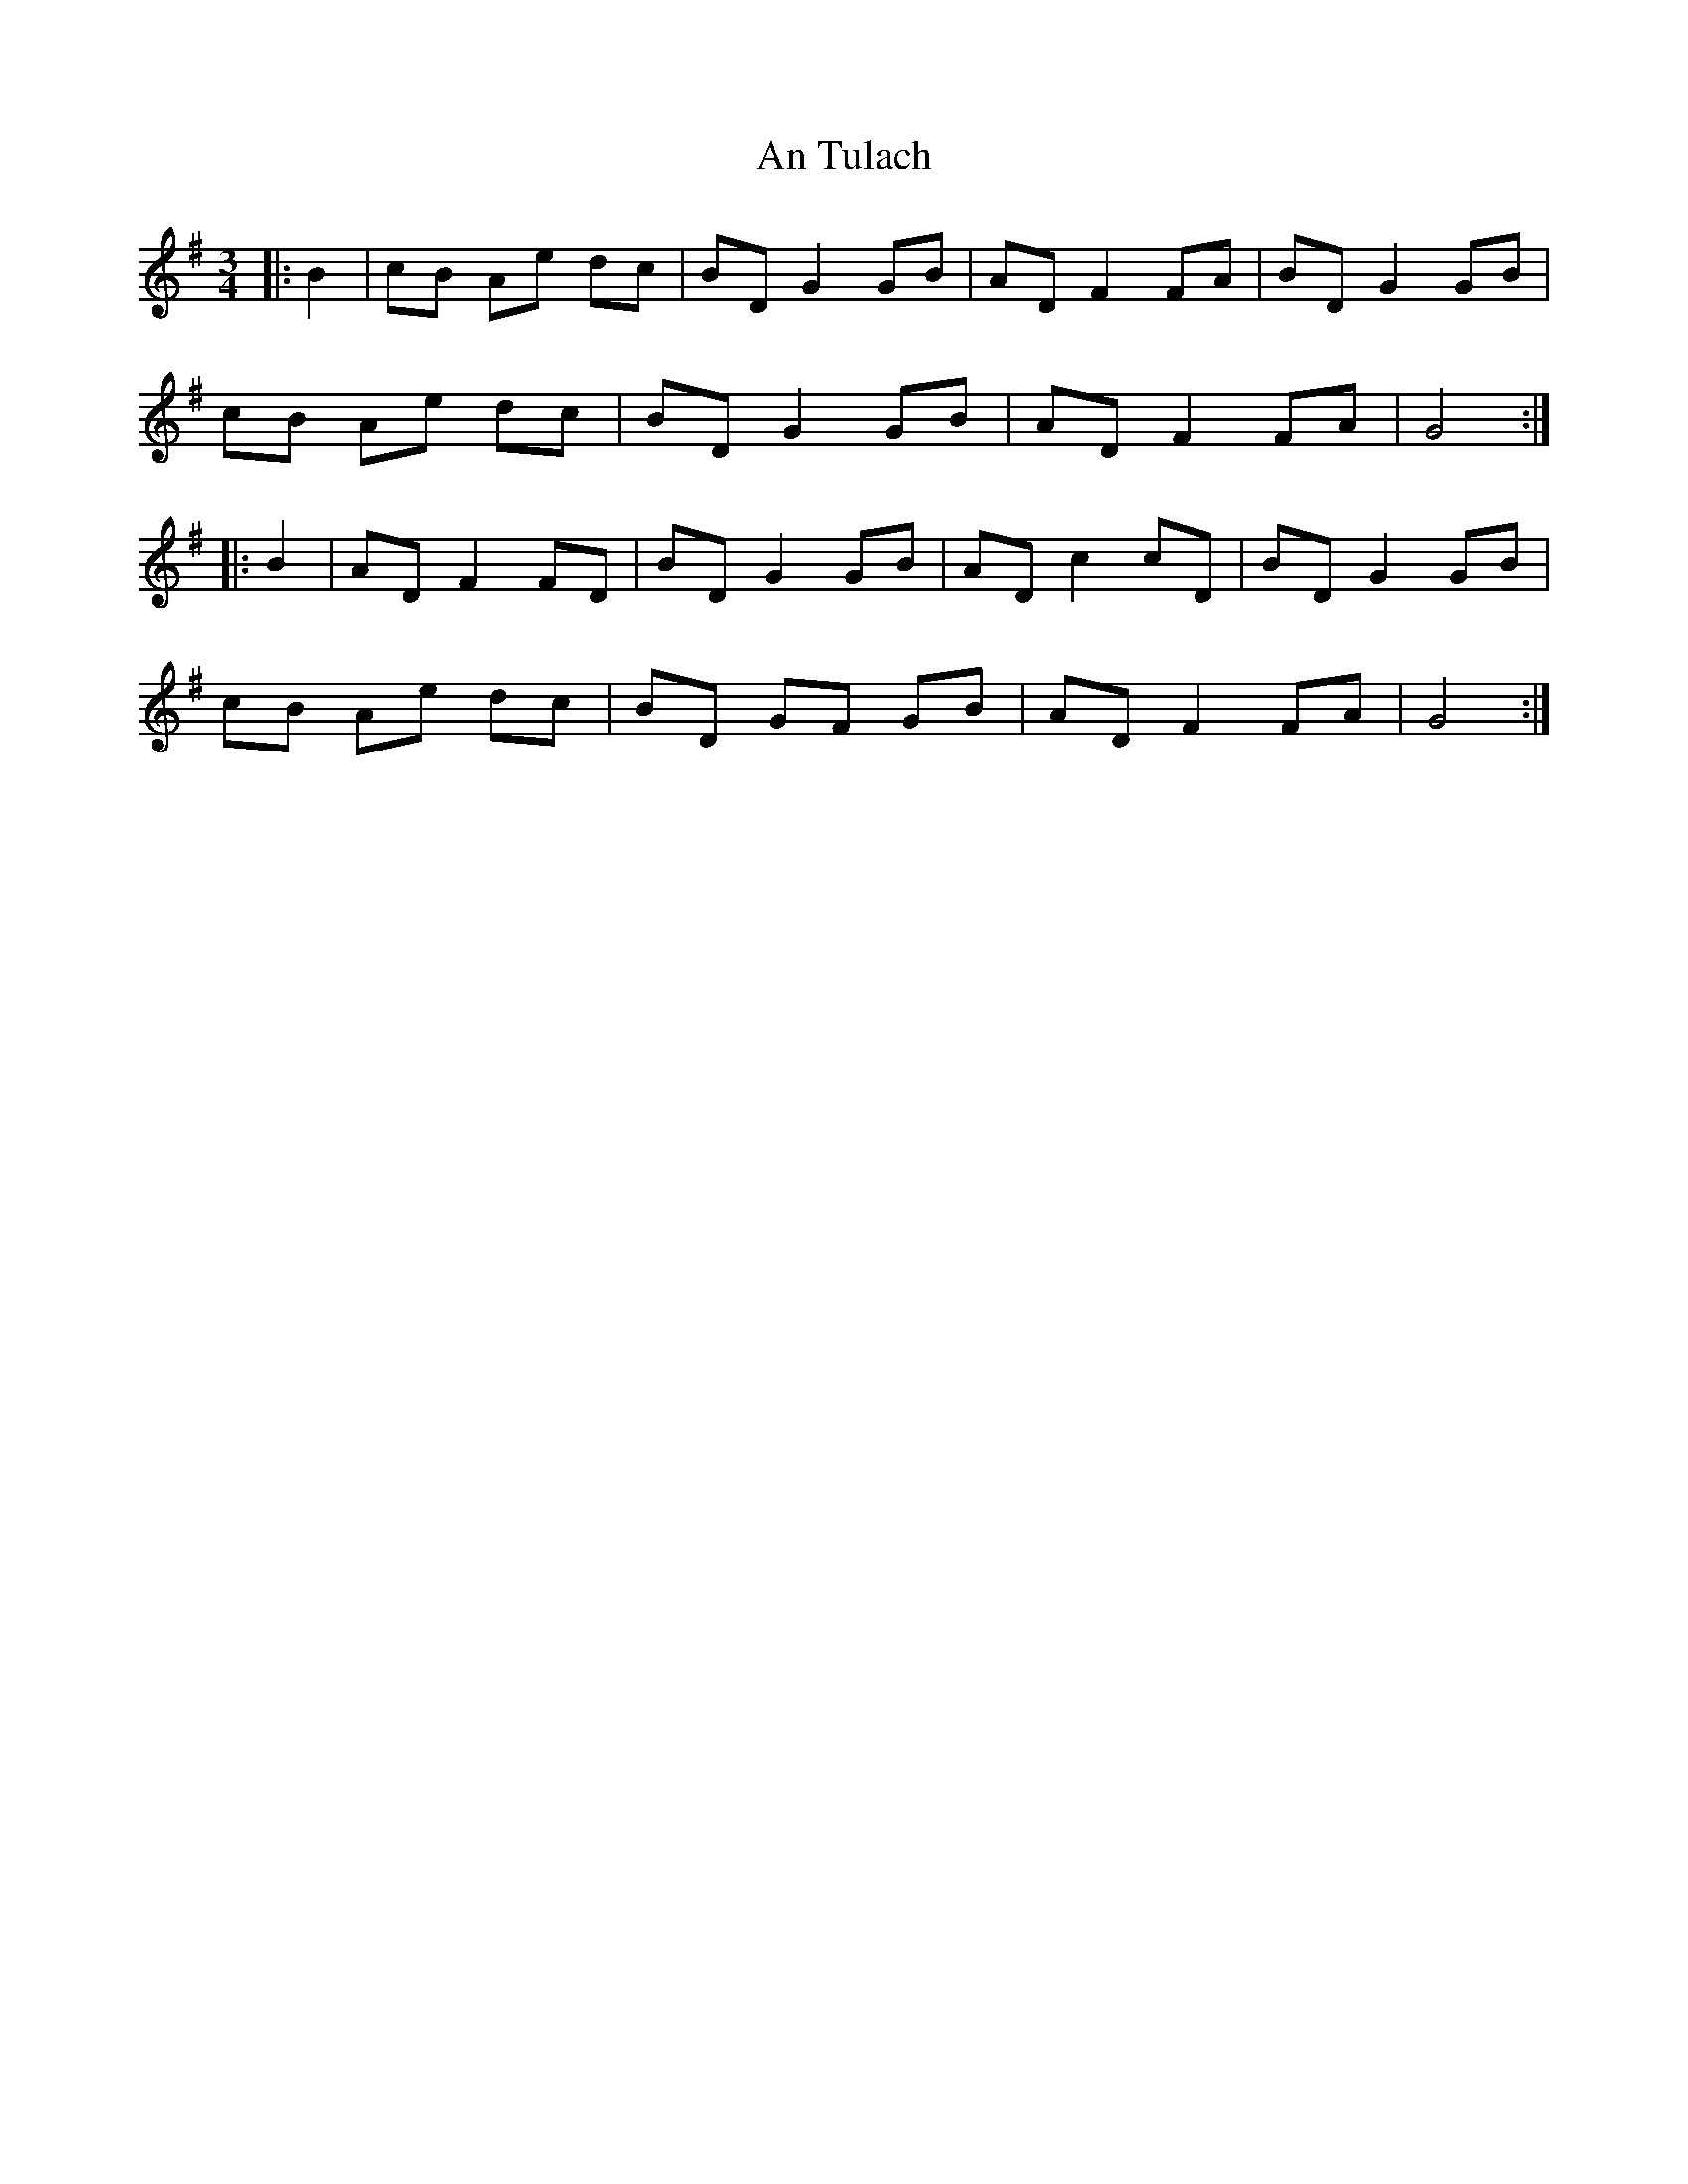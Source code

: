 X: 1428
T: An Tulach
R: mazurka
M: 3/4
K: Gmajor
|:B2|cB Ae dc|BD G2 GB|AD F2 FA|BD G2 GB|
cB Ae dc|BD G2 GB|AD F2 FA|G4:|
|:B2|AD F2 FD|BD G2 GB|AD c2 cD|BD G2 GB|
cB Ae dc|BD GF GB|AD F2 FA|G4:|

